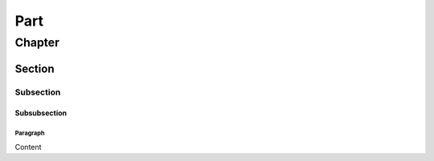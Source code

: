 Part
################################################################

Chapter
****************************************************************

Section
================================================================

Subsection
----------------------------------------------------------------

Subsubsection
^^^^^^^^^^^^^^^^^^^^^^^^^^^^^^^^^^^^^^^^^^^^^^^^^^^^^^^^^^^^^^^^

Paragraph
""""""""""""""""""""""""""""""""""""""""""""""""""""""""""""""""

Content
